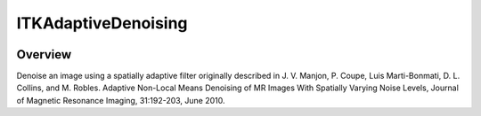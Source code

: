 ITKAdaptiveDenoising
=================================

.. image:: https://github.com/ntustison/ITKAdaptiveDenoising/workflows/Build,%20test,%20package/badge.svg
    :alt:    Build Status

.. image:: https://img.shields.io/pypi/v/itk-adaptivedenoising.svg
    :target: https://pypi.python.org/pypi/itk-adaptivedenoising
    :alt: PyPI Version

.. image:: https://img.shields.io/badge/License-Apache%202.0-blue.svg
    :target: https://github.com/InsightSoftwareConsortium/ITKAdaptiveDenoising/blob/master/LICENSE
    :alt: License

Overview
--------

Denoise an image using a spatially adaptive filter originally described in J. V. 
Manjon, P. Coupe, Luis Marti-Bonmati, D. L. Collins, and M. Robles. Adaptive 
Non-Local Means Denoising of MR Images With Spatially Varying Noise Levels, 
Journal of Magnetic Resonance Imaging, 31:192-203, June 2010. 

